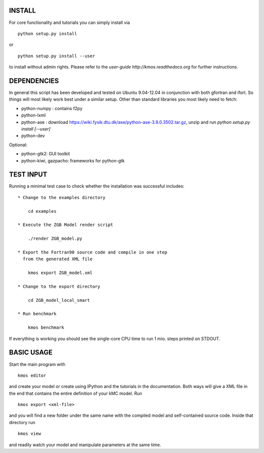 INSTALL
#######

For core functionality and tutorials you can simply install via ::

    python setup.py install

or ::

    python setup.py install --user

to install without admin rights. Please refer to the
`user-guide http://kmos.readthedocs.org` for further
instructions.


DEPENDENCIES
############

In general this script has been developed and tested on Ubuntu 9.04-12.04 in
conjunction with both gfortran and ifort. So things will most likely work
best under a similar setup. Other than standard libraries you most likely need to fetch:

*  python-numpy : contains f2py
*  python-lxml
*  python-ase : download https://wiki.fysik.dtu.dk/ase/python-ase-3.9.0.3502.tar.gz, unzip and run `python setup.py install [--user]`
*  python-dev

Optional:

*  python-gtk2: GUI toolkit
*  python-kiwi, gazpacho: frameworks for python-gtk


TEST INPUT
##########

Running a minimal test case to check whether the installation
was successful includes::

    * Change to the examples directory

        cd examples

    * Execute the ZGB Model render script

        ./render ZGB_model.py

    * Export the Fortran90 source code and compile in one step
      from the generated XML file

        kmos export ZGB_model.xml

    * Change to the export directory

        cd ZGB_model_local_smart

    * Run benchmark

        kmos benchmark


If everything is working you should see
the single-core CPU time to run 1 mio.
steps printed on STDOUT.

BASIC USAGE
###########

Start the main program with ::

  kmos editor

and create your model or create using IPython and the tutorials in
the documentation. Both ways will give a XML file in the end that
contains the entire definition of your kMC model. Run ::

  kmos export <xml-file>

and you will find a new folder under the same name with the compiled
model and self-contained source code. Inside that directory run ::

  kmos view

and readily watch your model and manipulate parameters at the same time.
